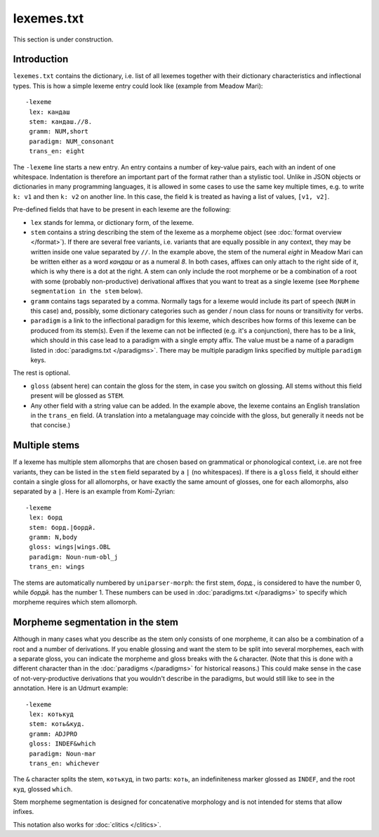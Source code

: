 lexemes.txt
===========

This section is under construction.

Introduction
------------

``lexemes.txt`` contains the dictionary, i.e. list of all lexemes together with their dictionary characteristics and inflectional types. This is how a simple lexeme entry could look like (example from Meadow Mari)::

    -lexeme
     lex: кандаш
     stem: кандаш.//8.
     gramm: NUM,short
     paradigm: NUM_consonant
     trans_en: eight

The ``-lexeme`` line starts a new entry. An entry contains a number of key-value pairs, each with an indent of one whitespace. Indentation is therefore an important part of the format rather than a stylistic tool. Unlike in JSON objects or dictionaries in many programming languages, it is allowed in some cases to use the same key multiple times, e.g. to write ``k: v1`` and then ``k: v2`` on another line. In this case, the field ``k`` is treated as having a list of values, ``[v1, v2]``.

Pre-defined fields that have to be present in each lexeme are the following:

* ``lex`` stands for lemma, or dictionary form, of the lexeme.
* ``stem`` contains a string describing the stem of the lexeme as a morpheme object (see :doc:`format overview </format>`). If there are several free variants, i.e. variants that are equally possible in any context, they may be written inside one value separated by ``//``. In the example above, the stem of the numeral *eight* in Meadow Mari can be written either as a word *кандаш* or as a numeral *8*. In both cases, affixes can only attach to the right side of it, which is why there is a dot at the right. A stem can only include the root morpheme or be a combination of a root with some (probably non-productive) derivational affixes that you want to treat as a single lexeme (see ``Morpheme segmentation in the stem`` below).
* ``gramm`` contains tags separated by a comma. Normally tags for a lexeme would include its part of speech (``NUM`` in this case) and, possibly, some dictionary categories such as gender / noun class for nouns or transitivity for verbs.
* ``paradigm`` is a link to the inflectional paradigm for this lexeme, which describes how forms of this lexeme can be produced from its stem(s). Even if the lexeme can not be inflected (e.g. it's a conjunction), there has to be a link, which should in this case lead to a paradigm with a single empty affix. The value must be a name of a paradigm listed in :doc:`paradigms.txt </paradigms>`. There may be multiple paradigm links specified by multiple ``paradigm`` keys.

The rest is optional.

* ``gloss`` (absent here) can contain the gloss for the stem, in case you switch on glossing. All stems without this field present will be glossed as ``STEM``.
* Any other field with a string value can be added. In the example above, the lexeme contains an English translation in the ``trans_en`` field. (A translation into a metalanguage may coincide with the gloss, but generally it needs not be that concise.)

Multiple stems
--------------

If a lexeme has multiple stem allomorphs that are chosen based on grammatical or phonological context, i.e. are not free variants, they can be listed in the ``stem`` field separated by a ``|`` (no whitespaces). If there is a ``gloss`` field, it should either contain a single gloss for all allomorphs, or have exactly the same amount of glosses, one for each allomorphs, also separated by a ``|``. Here is an example from Komi-Zyrian::

 -lexeme
  lex: борд
  stem: борд.|бордй.
  gramm: N,body
  gloss: wings|wings.OBL
  paradigm: Noun-num-obl_j
  trans_en: wings

The stems are automatically numbered by ``uniparser-morph``: the first stem, *борд.*, is considered to have the number 0, while *бордй.* has the number 1. These numbers can be used in :doc:`paradigms.txt </paradigms>` to specify which morpheme requires which stem allomorph.

Morpheme segmentation in the stem
---------------------------------

Although in many cases what you describe as the stem only consists of one morpheme, it can also be a combination of a root and a number of derivations. If you enable glossing and want the stem to be split into several morphemes, each with a separate gloss, you can indicate the morpheme and gloss breaks with the ``&`` character. (Note that this is done with a different character than in the :doc:`paradigms </paradigms>` for historical reasons.) This could make sense in the case of not-very-productive derivations that you wouldn't describe in the paradigms, but would still like to see in the annotation. Here is an Udmurt example::

 -lexeme
  lex: котькуд
  stem: коть&куд.
  gramm: ADJPRO
  gloss: INDEF&which
  paradigm: Noun-mar
  trans_en: whichever

The ``&`` character splits the stem, ``котькуд``, in two parts: ``коть``, an indefiniteness marker glossed as ``INDEF``, and the root ``куд``, glossed ``which``.

Stem morpheme segmentation is designed for concatenative morphology and is not intended for stems that allow infixes.

This notation also works for :doc:`clitics </clitics>`.